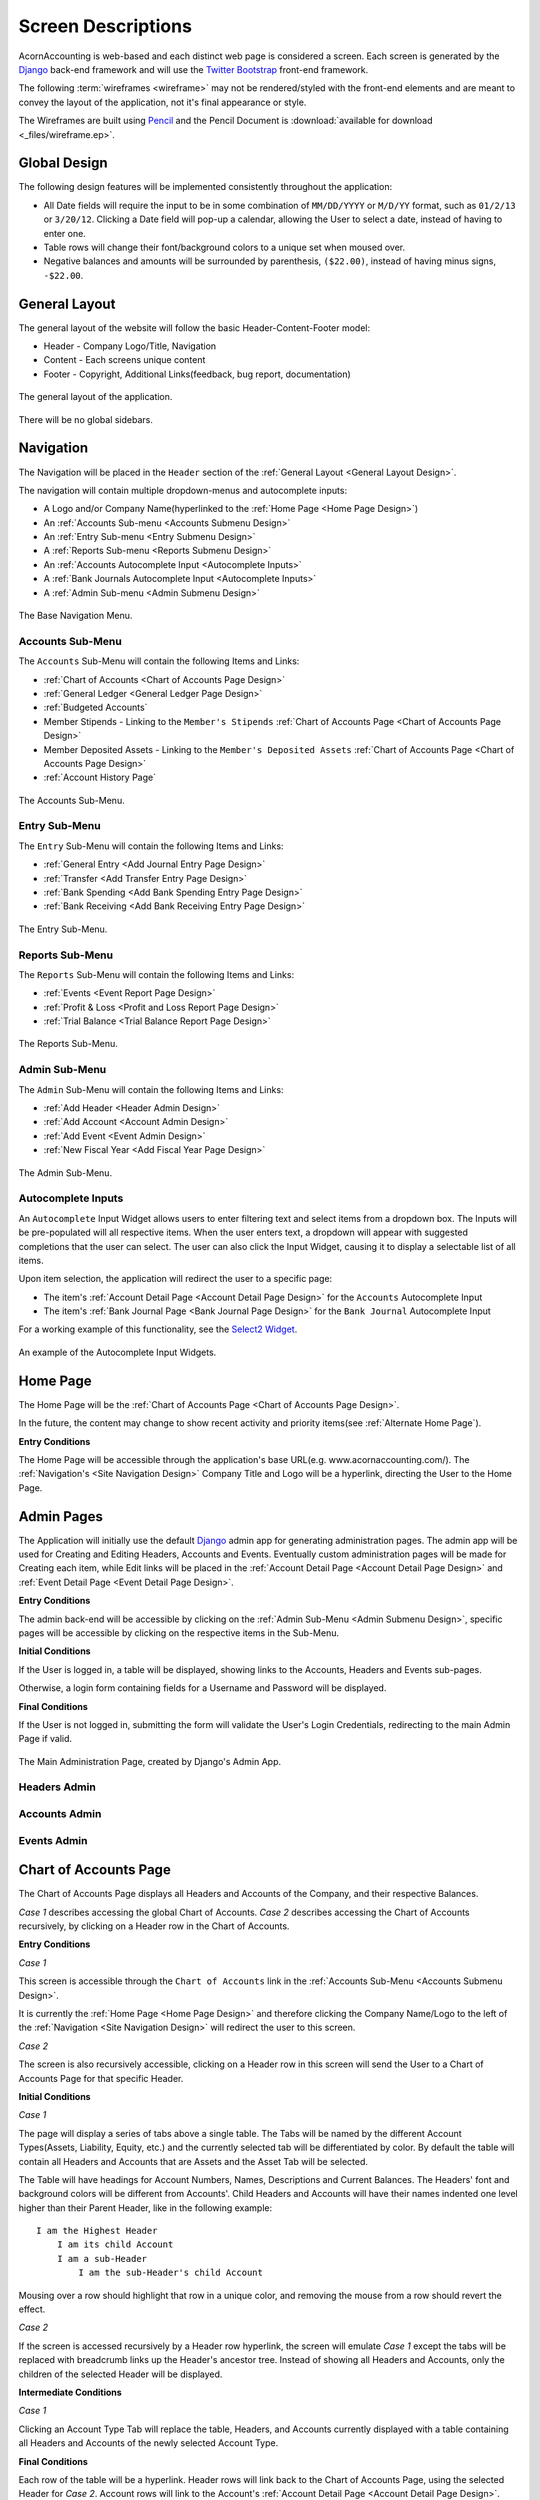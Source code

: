 .. _Screen Designs:

Screen Descriptions
====================

AcornAccounting is web-based and each distinct web page is considered a screen.
Each screen is generated by the `Django`_ back-end framework and will use the
`Twitter Bootstrap`_ front-end framework.

The following :term:`wireframes <wireframe>` may not be rendered/styled with the
front-end elements and are meant to convey the layout of the application, not
it's final appearance or style.

The Wireframes are built using `Pencil`_ and the Pencil Document is
:download:`available for download <_files/wireframe.ep>`.

Global Design
--------------

The following design features will be implemented consistently throughout the
application:

* All Date fields will require the input to be in some combination of
  ``MM/DD/YYYY`` or ``M/D/YY`` format, such as ``01/2/13`` or ``3/20/12``.
  Clicking a Date field will pop-up a calendar, allowing the User to select a
  date, instead of having to enter one.

* Table rows will change their font/background colors to a unique set when
  moused over.

* Negative balances and amounts will be surrounded by parenthesis,
  ``($22.00)``, instead of having minus signs, ``-$22.00``.


.. _General Layout Design:

General Layout
---------------

The general layout of the website will follow the basic Header-Content-Footer
model:

* Header - Company Logo/Title, Navigation
* Content - Each screens unique content
* Footer - Copyright, Additional Links(feedback, bug report, documentation)

.. figure:: _images/wireframes/general_layout.png
    :alt: The Header/Content/Footer layout of the application.
    :scale: 50 %
    :align: center

    The general layout of the application.

There will be no global sidebars.


.. _Site Navigation Design:

Navigation
-----------

The Navigation will be placed in the ``Header`` section of the :ref:`General
Layout <General Layout Design>`.

The navigation will contain multiple dropdown-menus and autocomplete inputs:

* A Logo and/or Company Name(hyperlinked to the :ref:`Home Page <Home Page
  Design>`)
* An :ref:`Accounts Sub-menu <Accounts Submenu Design>`
* An :ref:`Entry Sub-menu <Entry Submenu Design>`
* A :ref:`Reports Sub-menu <Reports Submenu Design>`
* An :ref:`Accounts Autocomplete Input <Autocomplete Inputs>`
* A :ref:`Bank Journals Autocomplete Input <Autocomplete Inputs>`
* A :ref:`Admin Sub-menu <Admin Submenu Design>`

.. figure:: _images/wireframes/navigation_base.png
    :alt: The base navigation layout.
    :width: 700px
    :align: center

    The Base Navigation Menu.


.. _Accounts Submenu Design:

Accounts Sub-Menu
++++++++++++++++++

The ``Accounts`` Sub-Menu will contain the following Items and Links:

* :ref:`Chart of Accounts <Chart of Accounts Page Design>`
* :ref:`General Ledger <General Ledger Page Design>`
* :ref:`Budgeted Accounts`
* Member Stipends - Linking to the ``Member's Stipends`` :ref:`Chart of
  Accounts Page <Chart of Accounts Page Design>`
* Member Deposited Assets - Linking to the ``Member's Deposited Assets``
  :ref:`Chart of Accounts Page <Chart of Accounts Page Design>`
* :ref:`Account History Page`

.. figure:: _images/wireframes/navigation_accounts.png
    :alt: The Accounts Sub-Menu.
    :width: 700px
    :align: center

    The Accounts Sub-Menu.


.. _Entry Submenu Design:

Entry Sub-Menu
+++++++++++++++

The ``Entry`` Sub-Menu will contain the following Items and Links:

* :ref:`General Entry <Add Journal Entry Page Design>`
* :ref:`Transfer <Add Transfer Entry Page Design>`
* :ref:`Bank Spending <Add Bank Spending Entry Page Design>`
* :ref:`Bank Receiving <Add Bank Receiving Entry Page Design>`

.. figure:: _images/wireframes/navigation_entry.png
    :alt: The Entry Sub-Menu.
    :width: 700px
    :align: center

    The Entry Sub-Menu.


.. _Reports Submenu Design:

Reports Sub-Menu
+++++++++++++++++

The ``Reports`` Sub-Menu will contain the following Items and Links:

* :ref:`Events <Event Report Page Design>`
* :ref:`Profit & Loss <Profit and Loss Report Page Design>`
* :ref:`Trial Balance <Trial Balance Report Page Design>`

.. figure:: _images/wireframes/navigation_reports.png
    :alt: The Reports Sub-Menu.
    :width: 700px
    :align: center

    The Reports Sub-Menu.


.. _Admin Submenu Design:

Admin Sub-Menu
+++++++++++++++

The ``Admin`` Sub-Menu will contain the following Items and Links:

* :ref:`Add Header <Header Admin Design>`
* :ref:`Add Account <Account Admin Design>`
* :ref:`Add Event <Event Admin Design>`
* :ref:`New Fiscal Year <Add Fiscal Year Page Design>`

.. figure:: _images/wireframes/navigation_admin.png
    :alt: The Admin Sub-Menu.
    :width: 700px
    :align: center

    The Admin Sub-Menu.


.. _Autocomplete Inputs:

Autocomplete Inputs
++++++++++++++++++++

An ``Autocomplete`` Input Widget allows users to enter filtering text and
select items from a dropdown box. The Inputs will be pre-populated will all
respective items. When the user enters text, a dropdown will appear with
suggested completions that the user can select. The user can also click the
Input Widget, causing it to display a selectable list of all items.

Upon item selection, the application will redirect the user to a specific page:

* The item's :ref:`Account Detail Page <Account Detail Page Design>` for the
  ``Accounts`` Autocomplete Input
* The item's :ref:`Bank Journal Page <Bank Journal Page Design>` for the
  ``Bank Journal`` Autocomplete Input

For a working example of this functionality, see the `Select2 Widget`_.

.. figure:: _images/wireframes/navigation_autocomplete.png
    :alt: Autocomplete Input Functionality.
    :width: 700px
    :align: center

    An example of the Autocomplete Input Widgets.


.. _Home Page Design:

Home Page
----------

The Home Page will be the :ref:`Chart of Accounts Page <Chart of Accounts Page
Design>`.

In the future, the content may change to show recent activity and priority
items(see :ref:`Alternate Home Page`).

**Entry Conditions**

The Home Page will be accessible through the application's base URL(e.g.
www.acornaccounting.com/). The :ref:`Navigation's <Site Navigation Design>`
Company Title and Logo will be a hyperlink, directing the User to the Home
Page.


.. _Admin Pages Design:

Admin Pages
------------

The Application will initially use the default `Django`_ admin app for
generating administration pages. The admin app will be used for Creating and
Editing Headers, Accounts and Events. Eventually custom administration pages
will be made for Creating each item, while Edit links will be placed in the
:ref:`Account Detail Page <Account Detail Page Design>` and :ref:`Event Detail
Page <Event Detail Page Design>`.

**Entry Conditions**

The admin back-end will be accessible by clicking on the :ref:`Admin
Sub-Menu <Admin Submenu Design>`, specific pages will be accessible by clicking
on the respective items in the Sub-Menu.

**Initial Conditions**

If the User is logged in, a table will be displayed, showing links to the
Accounts, Headers and Events sub-pages.

Otherwise, a login form containing fields for a Username and Password will be
displayed.

**Final Conditions**

If the User is not logged in, submitting the form will validate the User's
Login Credentials, redirecting to the main Admin Page if valid.

.. figure:: _images/wireframes/admin_home.png
    :alt: The Administration Backend Home Page.
    :width: 700px
    :align: center

    The Main Administration Page, created by Django's Admin App.


.. _Header Admin Design:

Headers Admin
++++++++++++++


.. _Account Admin Design:

Accounts Admin
+++++++++++++++


.. _Event Admin Design:

Events Admin
+++++++++++++


.. _Chart of Accounts Page Design:

Chart of Accounts Page
-----------------------

The Chart of Accounts Page displays all Headers and Accounts of the Company,
and their respective Balances.

*Case 1* describes accessing the global Chart of Accounts. *Case 2* describes
accessing the Chart of Accounts recursively, by clicking on a Header row in
the Chart of Accounts.

**Entry Conditions**

*Case 1*

This screen is accessible through the ``Chart of Accounts`` link in the
:ref:`Accounts Sub-Menu <Accounts Submenu Design>`.

It is currently the :ref:`Home Page <Home Page Design>` and therefore clicking
the Company Name/Logo to the left of the :ref:`Navigation <Site Navigation
Design>` will redirect the user to this screen.

*Case 2*

The screen is also recursively accessible, clicking on a Header row in this
screen will send the User to a Chart of Accounts Page for that specific Header.

**Initial Conditions**

*Case 1*

The page will display a series of tabs above a single table. The Tabs will be
named by the different Account Types(Assets, Liability, Equity, etc.) and the
currently selected tab will be differentiated by color. By default the table
will contain all Headers and Accounts that are Assets and the Asset Tab will be
selected.

The Table will have headings for Account Numbers, Names, Descriptions and
Current Balances. The Headers' font and background colors will be different
from Accounts'. Child Headers and Accounts will have their names indented one
level higher than their Parent Header, like in the following example::

    I am the Highest Header
        I am its child Account
        I am a sub-Header
            I am the sub-Header's child Account

Mousing over a row should highlight that row in a unique color, and removing
the mouse from a row should revert the effect.

*Case 2*

If the screen is accessed recursively by a Header row hyperlink, the screen
will emulate *Case 1* except the tabs will be replaced with breadcrumb links up
the Header's ancestor tree. Instead of showing all Headers and Accounts, only
the children of the selected Header will be displayed.

**Intermediate Conditions**

*Case 1*

Clicking an Account Type Tab will replace the table, Headers, and Accounts
currently displayed with a table containing all Headers and Accounts of the
newly selected Account Type.

**Final Conditions**

Each row of the table will be a hyperlink. Header rows will link back to the
Chart of Accounts Page, using the selected Header for *Case 2*. Account rows
will link to the Account's :ref:`Account Detail Page <Account Detail Page
Design>`.


.. figure:: _images/wireframes/chart_of_accounts.png
    :alt: A Sample Chart of Accounts Page.
    :width: 700px
    :align: center

    A Sample Chart of Accounts Page(*Case 1*).


.. _Account Detail Page Design:

Account Detail Page
---------------------

The Account Detail Page will be used to display Transactions associated with
a specific Account within a User-specified date range.

**Entry Conditions**

This screen is accessible by clicking on an Account row on the :ref:`Chart of
Accounts <Chart of Accounts Page Design>` or the :ref:`General Ledger <General
Ledger Page Design>`, and by selecting an Account from the :ref:`Account
Autocomplete Input <Autocomplete Inputs>`.

**Initial Conditions**

The page will contain a Date Range form, a Heading and information, several
buttons for administration and a table for displaying the Account's
Transactions.

The Date Range form will have 2 Text Input Widgets, labeled ``Start Date:`` and
``End Date:``. They will be used to control the date range of Transactions
shown. The ``Start Date`` will default to the first day of the current month
while the ``End Date`` will default to the current date.

The Heading will display the Account's Number, Name and Current Balance.
Additional information should include the statement date of the last
reconciliation, only if the Account was previously reconciled.

There will be 2 buttons for Accountants/Administrators, ``Edit`` for
changing the Account's details(name, parent, balance, etc.) and ``Reconcile``
for reconciling the Account against Bank Statements. If the Account is a Bank
Account, there should also be a button linking to it's Bank Journal.

The table will be populated with Transactions within the date range. The table
will have headings for the Entry Number, Date, Memo, Transaction Detail,
Debit/Credit, Event and Account Balance. The Account Balance will only be shown
if the date range is within the current Fiscal Year.

The table will contain a footer that displays the total amounts of Debits and
Credits and the Net Change(Credits - Debits) for the date range. If the date
range is within the current Fiscal Year, a ``Start Balance`` and ``End
Balance`` will also be shown.

**Final Conditions**

The ``Edit`` Hyperlink will direct the User to the Account's :ref:`Edit
Page <Account Admin Design>`. The ``Reconcile`` Hyperlink will direct the User
to the Account's :ref:`Reconcile Page <Reconcile Account Page Design>`.

Clicking on a row in the table will direct the user to the :ref:`Entry Detail
Page <Journal Entry Detail Pages Design>` for the specific Transaction. If an
item in the ``Event`` column is clicked, the User will be directed to the
:ref:`Event Detail Page <Event Detail Page Design>` for the Event.

.. figure:: _images/wireframes/account_detail.png
    :alt: A Sample Account Detail Page.
    :width: 700px
    :align: center

    A Sample Account Detail Page.


.. _Event Detail Page Design:

Event Detail Page
------------------

The Event Detail Page will be used to display all Transactions associated with
a specific event.

**Entry Conditions**

The Event Detail page may be reached from the :ref:`Events Report Page <Event
Report Page Design>` by clicking a row in the table or from the :ref:`General
Ledger Page <General Ledger Page Design>`, :ref:`Bank Journal Page <Bank
Journal Page Design>` or the :ref:`Account Detail Page <Account Detail Page
Design>` by clicking on an Event in the Page's table's ``Event`` column.

**Initial Conditions**

The page will contain a Title Heading, Sub-Heading and Table.

The Title Heading will be composed of the Event Name and Number, the
Sub-Heading will contain the City, State and Date of the Event.

The table will be populated with Transactions that are associated with the
Event. It should have headings for the Transaction's Entry Number, Date,
Account, Memo, the Transaction's Detail, and Credit/Debit Amount.

The table will contain a footer that displays the total amounts of Debits and
Credits and the Net Change for the Event.

**Final Conditions**

Clicking a row in the table should direct the User to the :ref:`Entry Detail
Page <Journal Entry Detail Pages Design>` for the selected Transaction/Entry.
However, if a row is clicked in the ``Account`` column the User will be
directed to the :ref:`Account Detail Page <Account Detail Page Design>` for the
selected Transaction.

.. figure:: _images/wireframes/event_detail.png
    :alt: A Sample Event Detail Page.
    :width: 700px
    :align: center

    A Sample Event Detail Page.


.. _Account History Page:

Account History Page
---------------------

The Account History page is used to show purged data from previous Fiscal
Years. The page will show either the Account Balance or Net Change for each
month in previous Fiscal Years, depending on the type of the Account.

.. note:: Historical Accounts are only generated after creating a second Fiscal
    Year. If Fiscal Years are not used or only one Fiscal Year has been
    created, there will be no Account History pages.

**Entry Conditions**

This screen is accessible via the ``Account History`` link in the
:ref:`Accounts Sub-Menu <Accounts Submenu Design>`. The default month displayed
is the current month in the previous year. Other months may be accessed by
``Next`` and ``Previous`` buttons on this screen.

**Initial Conditions**

The screen contains a Title Heading, buttons for month navigation and tabs
above a table.

The Title Heading will contain ``Account History`` and the month/year being
displayed, in ``MM/YYYY`` format.

There will be ``Previous`` and ``Next`` buttons, allowing the User to view
the Account History for a different month.

There will be 2 tabs, one labeled ``Balances`` and one labeled ``Profit &
Loss``. The currently selected tab should be differentiated by color. By
default, the ``Balances`` tab will be selected. The ``Balances`` tab will
contain Accounts that are Assets, Liabilities and Equities. The ``amount``
column for these Accounts will represent the month-end balances. The ``Profit &
Loss`` tab will contain all other Account Types(Expenses and Incomes), their
``amount`` column represents the Net Change in value for the month.

The table will display the Historical Accounts for the selected month and year.
The table will have headings for Account Numbers, Names and Amounts.

**Intermediate Conditions**

Clicking on a tab will toggle which Historical Accounts are shown in the table.

**Final Conditions**

Clicking on the ``Next`` or ``Previous`` buttons will direct the User to
the next or previous month's Account History.

.. figure:: _images/wireframes/account_history.png
    :alt: A Sample Account History Page.
    :width: 700px
    :align: center

    A Sample Account History Page showing the Balances of the 2
    Asset/Liability/Equity Accounts that existed in the 2012 Fiscal Year.
    Clicking the Profit & Loss tab would display the Net Changes of all other
    Account types.


.. _Journal Entry Detail Pages Design:

Journal Entry Detail Pages
--------------------------

The Journal Entry Detail pages will be responsible for display information
about a specific Journal Entry and it's associated Transactions.

There are three types of Journal Entries:

* :ref:`Bank Receiving Entry <Bank Receiving Entry Detail Design>` - Entries
  that put money into a Bank Account (checks, :term:`ACH` payments, cash
  deposits, etc.)
* :ref:`Bank Spending Entry <Bank Spending Entry Detail Design>` - Entries that
  take money out of a Bank Account (checks, cash withdrawals, etc.)
* :ref:`General Journal Entry <General Journal Entry Detail Page Design>` -
  Entries not related to Bank Accounts (internal transfers, cash drawer
  withdrawals, etc.)


.. _General Journal Entry Detail Page Design:

General Journal Entry
++++++++++++++++++++++

**Entry Conditions**

The General Entry page will be accessible by clicking an Entry on the
:ref:`General Ledger Page <General Ledger Page Design>`, or by clicking a
Transaction on the :ref:`Account Detail Page <Account Detail Page Design>` or
:ref:`Event Detail Page <Event Detail Page Design>`.

After submitting valid data on the :ref:`Add Journal Entry Page <Add Journal
Entry Page Design>`, the User will be redirected to this page if they do not
choose to add more Entries.

**Initial Conditions**

The page will contain Headings, administrative information/buttons, and a
table for displaying the Journal Entry's Transactions.

The Heading will display the Entry's date, memo and number.

A ``Created`` and ``Updated`` (if applicable) Date should be shown, along with
a link for Accountants to Edit the Entry.

The Table will be populated with the Entry's Transactions. It will have
headings for the Transaction's Account, Detail, Debit/Credit Amount and Event.
The table will have a footer showing the total amount of Credits and Debits.

**Final Conditions**

The ``Edit`` Hyperlink will direct the User to the :ref:`Add Journal Entry Page
<Add Journal Entry Page Design>` for the Entry(*Case 2*).

Clicking a row in the Transaction table will direct the User to the
:ref:`Account Detail Page <Account Detail Page Design>` for the Transaction's
Account.

.. figure:: _images/wireframes/journal_entry_detail.png
    :alt: A Sample Journal Entry Detail Page.
    :width: 700px
    :align: center

    Sample Journal Entry Detail Page.


.. _Bank Receiving Entry Detail Design:

Bank Receiving Entry
+++++++++++++++++++++

**Entry Conditions**

The Bank Receiving Entry page will be accessible by clicking an Entry on the
:ref:`Bank Journal Page <Bank Journal Page Design>` or by clicking a
Transaction on the :ref:`Account Detail Page <Account Detail Page Design>` or
:ref:`Event Detail Page <Event Detail Page Design>`.

The User is redirected to this Page after submitting valid data on the
:ref:`Add Bank Receiving Entry Page <Add Bank Receiving Entry Page Design>`.

**Initial Conditions**

The page will contain Headings, administrative information/buttons, and a
table for displaying the Bank Receiving Entry's Transactions.

The Headings will display the Entry's date, bank account, memo, entry number,
payor and debit amount.

A ``Created`` and ``Updated`` (if applicable) Date should be shown, along with
a link for Accountants to Edit the Entry.

The Table will be populated with the Bank Receiving Entry's Transactions. It
will have headings for the Transaction's Account, Detail, Credit Amount and
Event.

**Final Conditions**

The ``Edit`` Hyperlink will direct the User to the :ref:`Add Bank Receiving
Entry Page <Add Bank Receiving Entry Page Design>` for the Entry(*Case 2*).

Clicking a row in the Transaction table will direct the User to the
:ref:`Account Detail Page <Account Detail Page Design>` for the Transaction's
Account.

.. figure:: _images/wireframes/bank_receiving_detail.png
    :alt: A Sample Bank Receiving Entry Detail Page.
    :width: 700px
    :align: center

    Sample Bank Receiving Entry Detail Page.


.. _Bank Spending Entry Detail Design:

Bank Spending Entry
++++++++++++++++++++

**Entry Conditions**

The Bank Spending Entry page will be accessible by clicking an Entry on the
:ref:`Bank Journal Page <Bank Journal Page Design>` or by clicking a
Transaction on the :ref:`Account Detail Page <Account Detail Page Design>` or
:ref:`Event Detail Page <Event Detail Page Design>`.

**Initial Conditions**

The page will contain Headings, administrative information/buttons, and a
table for displaying the Bank Spending Entry's Transactions.

The Headings will display the Entry's Date, Bank Account, Memo, Number,
Payee and Credit Amount.

.. note::
     The Entry Number will be ``CD# <check_number>`` for entries with Check
     Numbers and ``CD###ACH###`` for entries that are :term:`ACH` Payments.

A ``Created`` and ``Updated`` (if applicable) Date should be shown, along with
a link for Accountants to Edit the Entry.

The Table will be populated with the Bank Receiving Entry's Transactions. It
will have headings for the Transaction's Account, Detail, Debit Amount and
Event.

**Final Conditions**

The ``Edit`` Hyperlink will direct the User to the :ref:`Add Bank Spending
Entry Page <Add Bank Spending Entry Page Design>` for the Entry(*Case 2*).

Clicking a row in the Transaction table will direct the User to the
:ref:`Account Detail Page <Account Detail Page Design>` for the Transaction's
Account.

.. figure:: _images/wireframes/bank_spending_detail.png
    :alt: A Sample Bank Spending Entry Detail Page.
    :width: 700px
    :align: center

    Sample Bank Spending Entry Detail Page for an Entry with a ``Check
    Number``.


.. _General Ledger Page Design:

General Ledger Page
--------------------

The General Ledger page will be used to display all General Journal Entries and
their associated Transactions within a user-specified date range.

**Entry Conditions**

This screen is only accessible through the ``General Ledger`` item in the
:ref:`Navigation's <Site Navigation Design>` :ref:`Accounts Sub-Menu <Accounts
Submenu Design>`.

**Initial Conditions**

The page will contain a Date Range form, a Heading, and a table for displaying
General Journal Entries within the Date Range.

The Date Range form will have 2 Text Input Widgets, labeled ``Start Date:`` and
``End Date:``. They will be used to control the date range of Journal Entries
shown. The ``Start Date`` will default to the first day of the current month
while the ``End Date`` will default to the current date.

The Heading will display ``General Ledger`` and the current date range.

The table will be populated with General Journal Entries within the date range.
The table will display each Journal Entry's Number, Date and Memo, along with
the Accounts, Details, Credits/Debits and Events of the Journal Entry's
Transactions.

**Final Conditions**

Submitting a valid ``Start`` and ``End`` date will cause the page to reload,
filling the table with General Journal Entries from the submitted date range.

Clicking on a Journal Entry row in the table will direct the user to the
:ref:`Detail Page <General Journal Entry Detail Page Design>` for the selected
Journal Entry. Clicking on an Account row in the table will direct the user to
the :ref:`Account Detail Page <Account Detail Page Design>` for the selected
Account. Clicking on an Event in the table will direct the user to that Event's
:ref:`Detail Page <Event Detail Page Design>`.

.. figure:: _images/wireframes/general_ledger.png
    :alt: A Sample General Ledger Page.
    :width: 700px
    :align: center

    A Sample General Ledger Page, showing two General Journal Entries.


.. _Bank Journal Page Design:

Bank Journal Page
-------------------

The Bank Journal page will be used to display a Bank Account's Bank Spending
and Bank Receiving Entries within a user-specified date range.

.. note::
    Accounts are designated as Bank Accounts in the :ref:`Account Admin Page
    <Account Admin Design>`.

**Entry Conditions**

The Bank Journal page will be accessed through the :ref:`Bank Journal
Autocomplete Input <Autocomplete Inputs>` in the :ref:`Navigation Menu <Site
Navigation Design>`. Submitting a valid Bank Account will direct the user to
the Bank Journal page for that Account.

**Initial Conditions**

The page will contain a Date Range form, a Heading, and a table for displaying
Bank Spending and Receiving Entries within the Date Range.

The Date Range form will have 2 Text Input Widgets, labeled ``Start Date:`` and
``End Date:``. They will be used to control the date range of Bank Entries
shown. The ``Start Date`` will default to the first day of the current month
while the ``End Date`` will default to the current date.

The Heading will display the Account's Name, ``Journal`` and the current date
range.

The table will be populated with Bank Spending and Receiving Entries within the
date range. The table will display each Bank Entry's Number, Date and Memo,
along with the Accounts, Details, Credits/Debits and Events of the Bank Entry's
Transactions.

**Final Conditions**

Submitting a valid ``Start`` and ``End`` date will cause the page to reload,
filling the table with Bank Entries associated with the Bank Account within the
submitted date range.

Clicking on a Bank Spending Entry row will direct the user to its
:ref:`Spending Detail Page <Bank Spending Entry Detail Design>`, a Bank
Receiving Entry to its :ref:`Receiving Detail Page <Bank Receiving Entry Detail
Design>`. Clicking on an Account row in the table will direct the user to the
:ref:`Account Detail Page <Account Detail Page Design>` for the selected
Account. Clicking on an Event in the table will direct the user to that Event's
:ref:`Detail Page <Event Detail Page Design>`.

.. figure:: _images/wireframes/bank_journal.png
    :alt: A Sample Bank Journal Page.
    :width: 700px
    :align: center

    A Sample Bank Journal Page, showing both Bank Spending and Bank Receiving
    Entries.


.. _Event Report Page Design:

Events Report Page
-------------------

The Events Report Page shows an overview of all Events.

**Entry Conditions**

The page is accessible through the ``Events`` link in the :ref:`Reports
Sub-Menu<Reports Submenu Design>`.

**Initial Conditions**

The page will contain a Heading and a table for displaying all Events.

The Heading should be ``Events Report``.

The table should have headers for each Event's date, name, number, city, state
and net change. The net change should be the sum of all credits and debits
related to the Event.

**Final Conditions**

Clicking a row in the Events table will redirect the user to that Event's
:ref:`Detail Page<Event Detail Page Design>`.

.. figure:: _images/wireframes/events_report.png
    :alt: A Sample Events Report Page.
    :width: 700px
    :align: center

    A Sample Events Report Page, showing two Events.


.. _Profit and Loss Report Page Design:

Profit & Loss Report Page
--------------------------

The Profit & Loss Report shows the Net Profit or Loss over a specified date
range.

**Entry Conditions**

The page is accessible through the ``Events`` link in the :ref:`Reports
Sub-Menu<Reports Submenu Design>`.

**Initial Conditions**

The page will contain a Heading, a Date Range form and a table containing
header totals and summations.

The Heading should be ``Profit & Loss Statement`` along with the selected Date
Range.

The Date Range form will contain two fields, the ``Start Date`` and ``Stop
Date``. The default dates should be the first day of the current to the current
day.

The table will have no column headings. The table will display header totals
and the results of calculations using these totals. There will be a table body
for the following headers and calculations:

#. Sales
#. Cost of Goods Sold
#. Gross Profit (Sales - CoGS)
#. Expenses
#. Operating Profit (Gross Profit - Expenses)
#. Other Income
#. Other Expenses
#. Net Profit/(Loss)    (Operating Profit + Other Income - Other Expenses)

The table should have 5 columns:

#. Header/Account/Calculation Name
#. Account Credits
#. Account Debits
#. Child Header Totals
#. Root Header/Cacluation Total

Names should be indented by their depth level. Only root Headers, their
children and grandchildren should have their totals shown. The total for a root
Header is shown at the end of the table, after all the child Headers. The
general layout will look like::

    Root Header
      Child Account                         $7.00
      Child Header
        Some Account            ($12.00)
        Grandchild Header                              2.00
          Another Account                   $2.00
      Child Header Total                            ($10.00)
    Root Header Total                                           ($3.00)

    Some Counter                                                ($3.00)

**Final Conditions**

Submitting a valid Date Range form will reload the page using the new start and
stop dates for the table calculations.

Clicking a row in the table will redirect the user to that Account's
:ref:`Detail Page<Account Detail Page Design>`.

.. figure:: _images/wireframes/profit_loss_report.png
    :alt: A Profit & Loss Report Page.
    :width: 700px
    :align: center

    A Sample Profit & Loss Report Page, showing just the Income Header.


.. _Trial Balance Report Page Design:

Trial Balance Report Page
--------------------------

The Trial Balance Report shows the net change and balances of all Accounts over
a specified date range.

**Entry Conditions**

The page is accessible through the ``Trial Balance`` link in the :ref:`Reports
Sub-Menu<Reports Submenu Design>`.

**Initial Conditions**

The page will contain a Heading, a Date Range form and a table of every
Account.

The heading should be ``Trial Balance Report`` along with the start and stop
dates of the period currently being displayed.

The Date Range form will contain two fields, the ``Start Date`` and ``Stop
Date``. The default dates should be the first day of the current to the current
day.

The table should have headings for each Account's number, name, balance at the
beginning of the period, total debits, total credits, net change and the
ending balance.

**Final Conditions**

Submitting a valid Date Range form will reload the page using the new start and
stop dates for the table calculations.

Clicking a row in the table will redirect the user to that Account's
:ref:`Detail Page<Account Detail Page Design>`.

.. figure:: _images/wireframes/trial_balance_report.png
    :alt: A Sample Trial Balance Report Page.
    :width: 700px
    :align: center

    A Sample Trial Balance Report Page.


.. _Reconcile Account Page Design:

Reconcile Account Page
-----------------------

The Reconcile Account page will be used to reconcile an Account's Balance and
Transactions against a statement.

*Case 1* describes the initial Reconcile screen. *Case 2* describes this screen
after a Statement Balance and Date are entered.

.. uml::
    :scale: 55%

    title Account Reconciliation Process

    (*) --> "Click Reconcile Link"
    --> "<i>Case 1</i> Initial Page"
    --> "Enter Statement Date and Balance"
    -l-> "Submit Form"
    if "Valid Form" then
        -->[true] "<i>Case 2</i> Initial Page"
        -d-> "Check Transactions to Reconcile"
        if "Submit Form" then
            -->[Get Transactions] "Submit Form"

        else
            -->[Reconcile] if "Valid Form" then
                -->[true] "Mark as Reconciled"
                -d-> "Redirect to Account Detail"
                --> (*)
            else
                ->[false] "Show Errors"
                --> "Check Transactions to Reconcile"
            endif
        endif
    else
        -->[false] "Show Statement Date\nor Balance Errors"
        --> "Enter Statement Date and Balance"
    endif


**Entry Conditions**

*Case 1*

The Reconcile Account screen is accessible through the ``Reconcile`` link on
the :ref:`Account Detail Page <Account Detail Page Design>`.

*Case 2*

Submitting a valid ``Statement Balance`` and ``Statement Date`` on the Account
Reconcile *Case 1* screen will direct the User to the *Case 2* screen.

**Initial Conditions**

*Case 1*

The screen will contain a Heading and a form to retrieve Transactions.

The heading will be ``Reconcile`` followed by the Account's Name.

The form will have inputs for the Statement Date and Statement Balance. If the
Account has previously been reconciled, the previous Statement Date and
Statement Balance will also be shown(labeled as the ``Last Reconciled Date``
and ``Reconciled Balance``).

The Statement Date will default to the current date. The Statement Balance will
default to the Reconciled Balance.

The form will be submit by a button labeled ``Get Transactions``.

*Case 2*

This screen will contain all elements of *Case 1* with an additional table,
displaying all unreconciled Transactions associated with the Account that are
dated before the submitted ``Statement Date``.

The table will contain checkboxes to toggle whether a Transaction is to be
reconciled and each Transaction's information. The table headers will be a
checkbox(to toggle all Transactions on or off) and the Transaction's Date,
Entry Number, Entry Memo, Debit/Credit Amount, Event.

The Table will have footer that displays the Debit/Credit totals, net change
and out of balance amount for all selected Transactions. The out of balance
amount is determined by adding the last reconciled balance to the statement
balance and subtracting by the net change. It represents the Transaction
Credit/Debit total required to make the Reconciled Balance equal to the
Statement Balance.

The ``Get Transactions`` button will resubmit only the Statement Date and
Balance, retrieving Transactions from before the new Statement Date.

A ``Reconcile Transactions`` button will also be present, underneath the
Transaction table. This button will be used for final form submission.

**Intermediate Conditions**

*Case 1*

The ``Statement Balance`` will be required to be a valid number.

*Case 2*

Toggling the checkbox in the table header will cause all listed Transactions to
be selected or unselected. Selecting a Transaction's checkbox will update the
Debit/Credit totals, the Net Change and Out of Balance Amounts.

The form will only be considered valid if the out of balance amount is equal
to ``$0.00``, i.e. if ``reconciled balance + net change = statement balance``.

**Final Conditions**

*Case 1*

Submitting a valid form by using the ``Get Transactions`` page will return the
Screen for *Case 2*.

*Case 2*

The ``Get Transactions`` button will refresh the Screen retrieving different
Transactions if the ``Statement Date`` was changed.

Submitting a valid form using the ``Reconcile Transactions`` button will change
the Account's reconciled balance to the ``Statement Balance`` and mark each
selected Transaction as reconciled. The User will be redirected to the
:ref:`Account's Detail Page <Account Detail Page Design>`.

.. figure:: _images/wireframes/account_reconcile.png
    :alt: A Sample Reconcile Account Page.
    :width: 700px
    :align: center

    A Sample Account Reconciling Page, showing Transactions marked for
    reconciliation(*Case 2*).

Journal Entry Creation Pages
-----------------------------

The Journal Entry Creation Pages will be responsible for creating/editing and
validating new Entries and Transactions.

.. uml::
    :scale: 55%

    title General Entry Creation Workflow

    (*) -->[<i>Case 1</i>] "Click Add Link"
    --> "Fill Form"
    (*) -->[<i>Case 2</i>] "Click Edit Link"
    --> "Fill Form"
    --> "Submit Form"
    if "Valid Form" then
        -->[true] if "Delete?" then
            -l->[yes] "Delete Entry"
            if "Bank Entry?" then
                -->[yes] "Redirect to Bank Journal"
                --> (*)
            else
                -->[no] "Redirect to General Ledger"
                --> (*)
            endif
        else
            -->[no] "Create/Update Entry"
            --> if "Add Another?" then
                ->[yes] "Redirect to <i>Case 1</i>"
                --> "Fill Form"
            else
                -l->[no] "Redirect to\nEntry Detail Page"
                -l-> (*)
            endif
        endif
    else
        -l->[false] "Show Errors"
        -u-> "Fill Form"
    endif


.. _Add Journal Entry Page Design:

Add Journal Entry
++++++++++++++++++

The Add Journal Entry Page will be used to create new General Journal
Entries(*Case 1*) and edit existing Entries(*Case 2*).



**Entry Conditions**

*Case 1*

This Page is accessible through the ``General Journal`` link in the :ref:`Entry
Sub-Menu <Entry Submenu Design>`.

*Case 2*

Clicking the ``Edit`` link in a General Journal Entry's :ref:`Detail
Page <Journal Entry Detail Pages Design>` will direct the User to this Page.

**Initial Conditions**

The page will contain a Heading and a form to enter Entry details.

The form should contain 2 sections, one for the overall entry details and a
table containing each Transaction's details.

The Entry details part of the form will include inputs for the Entry Date, Memo
and Additional Comments.

The Transaction table will have headers for each Transaction's Account,
Details, Debit/Credit Amount, Event and for deleting the row. There will be a
link to add additional rows to the table. The table's footer will show the
Debit and Credit totals and the amount the entry is Out of Balance(the Credit
total minus the Debit total).

The form will contain two buttons, ``Submit`` and ``Submit & Add More``.

*Case 2*

All inputs will contain the details of the Journal Entry being edited.

A ``Delete`` button will be on the Page in addition to the 2 ``Submit``
buttons.

**Intermediate Conditions**

The Date and Memo fields, and at least two Transactions, are required.

Only a Debit or Credit may be entered in each row, a Transaction cannot have
both.

Changing a Debit or Credit amount will update the Credit/Debit Totals and Out
of Balance amounts.

Checking a row's Delete box will remove that row from the table and update the
Totals and Out of Balance amounts.

A valid form will have a Debit Total equal to it's Credit Total, resulting in
an Out of Balance amount of zero.

**Final Conditions**

A valid form will create the Journal Entry and the entered Transactions,
redirecting the User to the Entry's :ref:`Detail Page <Journal Entry Detail
Pages Design>`.

If the form was submit using the ``Submit & Add More`` button, the Screen will
refresh with a blank form.

*Case 2*

Submitting the form using the ``Delete`` button will delete the Entry and its
Transactions, redirecting the User to the :ref:`General Ledger <General Ledger
Page Design>`.

.. figure:: _images/wireframes/add_journal_entry.png
    :alt: A Sample Journal Entry Creation Page
    :width: 700px
    :align: center

    A Sample Add Journal Entry Page, showing an Out of Balance entry.


.. _Add Transfer Entry Page Design:

Add Transfer Entry
++++++++++++++++++++++++

This Page will be used create Entry's that transfer discrete amounts between
two Accounts.

**Entry Conditions**

This Page is accessible through the ``Transfer`` link in the :ref:`Entry
Sub-Menu <Entry Submenu Design>`.

**Initial Conditions**

This Page mimics the :ref:`Add Journal Entry Page <Add Journal Entry Page
Design>`, except the table contains Source, Destination and Amount columns
instead of the Account, Credit and Debit Columns. The table will not contain
Total or Out of Balance amounts.

**Intermediate Conditions**

A source, destination and amount for at least one Transaction is required.

Checking a row's Delete box will remove that row from the table.

**Final Conditions**

A valid form will create a General Entry and two Transactions for each row in
the table, one will debit the Source Account and the other will credit the
Destination Account. The User will be redirected to the Entry's :ref:`Detail
Page <Journal Entry Detail Pages Design>`.

If the form was submit using the ``Submit & Add More`` button, the Screen will
refresh with a blank form.

.. figure:: _images/wireframes/add_transfer_entry.png
    :alt: A Sample Transfer Entry Creation Page
    :width: 700px
    :align: center

    A Sample Add Transfer Entry Page, showing 2 rows which will create 4
    Transactions.


.. _Add Bank Receiving Entry Page Design:

Add Bank Receiving Entry
++++++++++++++++++++++++++++++

This Page is used to enter and update deposits to Bank Accounts.

**Entry Conditions**

*Case 1*

This Page is accessible through the ``Bank Receiving`` link in the :ref:`Entry
Sub-Menu <Entry Submenu Design>`.

*Case 2*

Clicking the ``Edit`` link in a Bank Receiving Entry's :ref:`Detail
Page <Journal Entry Detail Pages Design>` will direct the User to this Page.

**Initial Conditions**

This Page mimics the :ref:`Add Journal Entry Page <Add Journal Entry Page
Design>`, except for some differences in fields.

The entry fields will also include an Account, Payor and Amount. The Accounts
field will be limited to Accounts that are Bank Accounts. The Transaction table
will contain a single Amount field instead of Credit and Debit fields.

*Case 2*

All inputs will contain the details of the Receiving Entry being edited.

A ``Delete`` button will be on the Page in addition to the 2 ``Submit``
buttons.

**Intermediate Conditions**

A Bank Account, Date, Amount, Memo and at least one Transaction is required.

Checking a row's Delete box will remove that row from the table.

**Final Conditions**

A valid form will create or update the Bank Receiving Entry and the entered
Transactions. The User will be redirected to the :ref:`Bank Receiving Entry's
Detail Page <Bank Receiving Entry Detail Design>`.

If the form was submit using the ``Submit & Add More`` button, the Screen will
refresh with a blank form.

*Case 2*

Submitting the form via the ``Delete`` button will remove the Bank Receiving
Entry and it's Transactions, refunding each Account's balance. The User will
be redirected to the :ref:`Bank Account's Journal <Bank Journal Page Design>`.

.. figure:: _images/wireframes/add_receiving_entry.png
    :alt: A Sample Bank Receiving Entry
    :width: 700px
    :align: center

    A Sample Add Bank Receiving Entry Page, showing a balanced deposit.


.. _Add Bank Spending Entry Page Design:

Add Bank Spending Entry
+++++++++++++++++++++++++++++

This Page is used to enter and update withdrawals from Bank Accounts.

**Entry Conditions**

*Case 1*

This Page is accessible through the ``Bank Receiving`` link in the :ref:`Entry
Sub-Menu <Entry Submenu Design>`.

*Case 2*

Clicking the ``Edit`` link in a Bank Receiving Entry's :ref:`Detail
Page <Journal Entry Detail Pages Design>` will direct the User to this Page.

**Initial Conditions**

This Page mimics the :ref:`Add Journal Entry Page <Add Journal Entry Page
Design>`, except for some differences in fields.

The entry fields will also include an Account, Payee, :term:`ACH` Payment,
Check Number and Amount. The Accounts field will be limited to Accounts that
are Bank Accounts. The Transaction table will contain a single Amount field
instead of Credit and Debit fields.

*Case 2*

All inputs will contain the details of the Receiving Entry being edited.

A ``Delete`` button will be on the Page in addition to the 2 ``Submit``
buttons.

**Intermediate Conditions**

A Bank Account, Date, Amount, Memo and at least one Transaction is required.
The entry must either be specified as an :term:`ACH` Payment or have a Check Number.
Check Numbers must be unique per Bank Account.

Checking a row's Delete box will remove that row from the table.

**Final Conditions**

A valid form will create or update the Bank Spending Entry and the entered
Transactions. The User will be redirected to the :ref:`Bank Spending Entry's
Detail Page <Bank Spending Entry Detail Design>`.

If the Entry is specified as Void, it's Transactions are refunded and it's
Amount zeroed.

If the form was submit using the ``Submit & Add More`` button, the Screen will
refresh with a blank form.

*Case 2*

Submitting the form via the ``Delete`` button will remove the Bank Spending
Entry and it's Transactions, refunding each Account's balance. The User will
be redirected to the :ref:`Bank Account's Journal <Bank Journal Page Design>`.

.. figure:: _images/wireframes/add_spending_entry.png
    :alt: A Sample Bank Receiving Entry
    :width: 700px
    :align: center

    A Sample Add Bank Receiving Entry Page, showing a balanced :term:`ACH` withdrawl.


.. _Add Fiscal Year Page Design:

Add Fiscal Year Page
--------------------

This Page will be used to start new Fiscal Years, purging Transactions from
previous years and resetting Income and Expense balances.

.. uml::
    :scale: 40%

    title Fiscal Year Creation Process

    (*) --> "Click New Fiscal Year Link"
    -> "Enter new Year,\nEnding Month and Period"
    --> "Select Accounts to Exclude"
    --> "Submit Form"
    --> "Confirm Submission"
    if "Valid Form" then
        -->[true] if "First Fiscal Year" then
            -->[yes] "Create Fiscal Year"
            --> (*)
        else
            ->[no] "Create Historical Accounts"
            --> "Delete Entries\nfrom Previous Year"
            --> "Reset Account Balances"
            --> "Move Current Year Earnings\nto Retained Earnings"
            --> "Create Fiscal Year"
        endif
    else
        ->[false] "Show Errors"
        --> "Enter new Year,\nEnding Month and Period"
    endif

**Entry Conditions**

This Page is accessible through the ``New Fiscal Year`` link in the :ref:`Admin
Sub-Menu <Admin Submenu Design>`.

**Initial Conditions**

The Page will contain a Heading, explanation text and a form to enter the new
Year's details and select Accounts to exclude from purging.

The explanation text should describe the procedure of creating a New Fiscal
Year and warnings of the irreversible deletions caused by starting a New Year.

The Fiscal Year Form will have fields for the Year, Ending Month and Period of
the new Year. There will be a table containing all Accounts, with columns for
checkboxes, the Account Names and Last Reconciled dates. Any Account that has
been reconciled previously will default to being excluded.

**Intermediate Conditions**

If there is a pre-existing Fiscal Year, the new Year must be after the Ending
Month and Year of the previous Year. The difference between the previous and
new Year's Ending Month and Year cannot be greater than the new Year's period.

The ``Current Year Earnings`` and ``Retained Earnings`` Equity Accounts are
required to have been created.

**Final Conditions**

If there is a pre-existing Fiscal Year:

* Historical Accounts will be created for the previous Year
* All Journal Entries that do not have unreconciled Transactions with Accounts
  selected in the Exclude table will be deleted
* The balance for all Income, Cost of Sales, Expense, Other Income and Other
  Expense Accounts will be set to zero at the beginning of the new year
* The balance of the Current Year Earnings Account will be transfered to the
  Retained Earnings Account

The User will be redirected to the :ref:`Chart of Accounts <Chart of Accounts
Page Design>`.

.. figure:: _images/wireframes/new_fiscal_year.png
    :alt: A Sample New Fiscal Year Page
    :width: 700px
    :align: center

    A Sample New Fiscal Year Page, showing the default of checking previously
    reconciled Accounts.


.. _Django: https://www.djangoproject.com/
.. _Twitter Bootstrap: http://getbootstrap.com/
.. _Pencil: http://pencil.evolus.vn/
.. _Select2 Widget: http://ivaynberg.github.io/select2/
